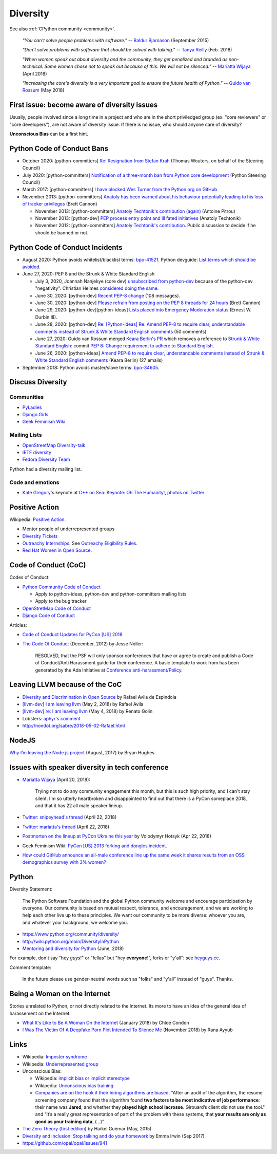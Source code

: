 .. _diversity:

+++++++++
Diversity
+++++++++

See also :ref:`CPython community <community>`.

    *"You can't solve people problems with software."*
    -- `Baldur Bjarnason
    <https://www.baldurbjarnason.com/notes/people-problems/>`_ (September 2015)

    *"Don't solve problems with software that should be solved with talking."*
    -- `Tanya Reilly <https://twitter.com/whereistanya/status/959050582479835136>`_
    (Feb. 2018)

    *"When women speak out about diversity and the community, they get
    penalized and branded as non-technical. Some women chose not to speak out
    because of this. We will not be silenced."*
    -- `Mariatta Wijaya <https://twitter.com/mariatta/status/988008670205100033>`__ (April 2018)

    *"Increasing the core's diversity is a very important goal to ensure the
    future health of Python."*
    -- `Guido van Rossum <https://mail.python.org/pipermail/python-committers/2018-May/005389.html>`__ (May 2018)

First issue: become aware of diversity issues
=============================================

Usually, people involved since a long time in a project and who are in the
short priviledged group (ex: "core reviewers" or "core developers"), are not
aware of diversity issue. If there is no issue, who should anyone care of
diversity?

**Unconscious Bias** can be a first hint.

Python Code of Conduct Bans
===========================

* October 2020: [python-committers]
  `Re: Resignation from Stefan Krah
  <https://mail.python.org/archives/list/python-committers@python.org/message/BSFWGLR45PKP6CK3LW2ZHVPYFCXWNFBI/>`_
  (Thomas Wouters, on behalf of the Steering Council)
* July 2020: [python-committers]
  `Notification of a three-month ban from Python core development
  <https://mail.python.org/archives/list/python-committers@python.org/thread/2HC5XPURMQL6VRCXPMLQUL7OXBGU6OMS/>`_
  (Python Steering Council)
* March 2017: [python-committers]
  `I have blocked Wes Turner from the Python org on GitHub
  <https://mail.python.org/archives/list/python-committers@python.org/thread/LIJITA5XTIYTESDSTAR47TJB4EHMFFBY/#EK5PNQSXC4J2RAEHDV6AAOVK4MJHRL6C>`_
* November 2013: [python-committers] `Anatoly has been warned about his
  behaviour potentially leading to his loss of tracker privileges
  <https://mail.python.org/archives/list/python-committers@python.org/thread/7CYLDZXLVDRQHYZ7K3LEKL5VINDIBC4U/#YSXYXGQX6D46R23W7IVADSU2RAJZOJ3Y>`_
  (Brett Cannon)

  * November 2013: [python-committers] `Anatoly Techtonik's contribution (again)
    <https://mail.python.org/archives/list/python-committers@python.org/message/WTO4NGNBJ6FGNLCBYQMPEEZ4XU4SBRTY/>`_
    (Antoine Pitrou)
  * November 2013: [python-dev] `PEP process entry point and ill fated initiatives
    <https://mail.python.org/archives/list/python-dev@python.org/thread/TWPDJ4GZHJTWS7SEFR7ARQUGL25SMYEW/>`_
    (Anatoly Techtonik)
  * November 2012: [python-committers] `Anatoly Techtonik's contribution
    <https://mail.python.org/archives/list/python-committers@python.org/thread/B4SNDCT3TE6RSNWMEVC45WCYBJMF3W5L/#HAV25W2NQ7T3ADHHIS7AC3WTRL3CDOCQ>`_.
    Public discussion to decide if he should be banned or not.

Python Code of Conduct Incidents
================================

* August 2020: Python avoids whitelist/blacklist terms:
  `bpo-41521 <https://bugs.python.org/issue41521>`_.
  Python devguide: `List terms which should be avoided
  <https://github.com/python/devguide/issues/605>`_.

* June 27, 2020: PEP 8 and the Strunk & White Standard English

  * July 3, 2020, Joannah Nanjekye (core dev) `unsubscribed from python-dev
    <https://twitter.com/Captain_Joannah/status/1278866402850545664>`_ because
    of the python-dev "negativity". Christian Heimes `considered doing the same
    <https://twitter.com/ChristianHeimes/status/1279039846200348672>`_.
  * June 30, 2020: [python-dev] `Recent PEP-8 change
    <https://mail.python.org/archives/list/python-dev@python.org/thread/PJPZBLXM3ERJP66O5IEZYLRSBDN66HI5/>`_
    (108 messages).
  * June 30, 2020: [python-dev]
    `Please refrain from posting on the PEP 8 threads for 24 hours
    <https://mail.python.org/archives/list/python-dev@python.org/thread/B2CFXHM2ND3KOYGLTBOYK4H2VMGRZT7J/>`_
    (Brett Cannon)
  * June 29, 2020: [python-dev][python-ideas] `Lists placed into Emergency Moderation status
    <https://mail.python.org/archives/list/python-dev@python.org/thread/M2DBECHTZCHUKYO4KHPAAZJTDARJB6T4/>`_
    (Ernest W. Durbin III).
  * June 28, 2020: [python-dev] `Re: [Python-ideas] Re: Amend PEP-8 to require
    clear, understandable comments instead of Strunk & White Standard English
    comments
    <https://mail.python.org/archives/list/python-dev@python.org/thread/66T2R6G3YMX25LYVBHVLGGCREP2AYA7R/>`_ (50 comments)
  * June 27, 2020: Guido van Rossum merged `Keara Berlin's PR
    <https://github.com/python/peps/pull/1470>`_ which removes a reference to
    `Strunk & White Standard English
    <https://en.wikipedia.org/wiki/The_Elements_of_Style>`_: commit `PEP 8:
    Change requirement to adhere to Standard English
    <https://github.com/python/peps/commit/0c6427dcec1e98ca0bd46a876a7219ee4a9347f4#diff-db417657713fab81e79cb425b07ca55ecb11fc01fc52627e2756d450e8ac6f04>`_.
  * June 26, 2020: [python-ideas] `Amend PEP-8 to require clear, understandable
    comments instead of Strunk & White Standard English comments
    <https://mail.python.org/archives/list/python-ideas@python.org/thread/AE2M7KOIQR37K3XSQW7FSV5KO4LMYHWX/#AE2M7KOIQR37K3XSQW7FSV5KO4LMYHWX>`_
    (Keara Berlin) (27 emails)

* September 2018: Python avoids master/slave terms:
  `bpo-34605 <https://bugs.python.org/issue34605>`_.


Discuss Diversity
=================

Communities
-----------

* `PyLadies <http://www.pyladies.com/>`_
* `Django Girls <https://djangogirls.org/>`_
* `Geek Feminism Wiki <http://geekfeminism.wikia.com/>`_

Mailing Lists
-------------

* `OpenStreetMap Diversity-talk
  <https://lists.openstreetmap.org/listinfo/diversity-talk>`_
* `IETF diversity <https://www.ietf.org/mailman/listinfo/diversity>`_
* `Fedora Diversity Team
  <https://lists.fedoraproject.org/admin/lists/diversity@lists.fedoraproject.org/>`_

Python had a diversity mailing list.

Code and emotions
-----------------

* `Kate Gregory <https://twitter.com/gregcons>`_'s keynote at
  `C++ on Sea <https://cpponsea.uk/>`_:
  `Keynote: Oh The Humanity!
  <https://cpponsea.uk/sessions/keynote-oh-the-humanity.html>`_,
  `photos on Twitter
  <https://twitter.com/pati_gallardo/status/1092355295622426624>`_


Positive Action
===============

Wikipedia: `Positive Action <https://en.wikipedia.org/wiki/Positive_action>`_.

* Mentor people of underrepresented groups
* `Diversity Tickets <https://diversitytickets.org/>`_
* `Outreachy Internships <https://www.outreachy.org/>`_. See `Outreachy
  Eligibility Rules <https://www.outreachy.org/apply/eligibility/>`_.
* `Red Hat Women in Open Source
  <https://www.redhat.com/fr/about/women-in-open-source>`_.

Code of Conduct (CoC)
=====================

Codes of Conduct:

* `Python Community Code of Conduct
  <https://www.python.org/psf/codeofconduct/>`_

  * Apply to python-ideas, python-dev and python-committers mailing lists
  * Apply to the bug tracker

* `OpenStretMap Code of Conduct
  <https://wiki.openstreetmap.org/wiki/Diversity/MailingList/CodeOfConduct>`_
* `Django Code of Conduct <https://www.djangoproject.com/conduct/>`_

Articles:

* `Code of Conduct Updates for PyCon [US] 2018
  <https://pycon.blogspot.fr/2018/04/code-of-conduct-updates-for-pycon-2018.html>`_
* `The Code Of Conduct
  <http://jessenoller.com/blog/2012/12/7/the-code-of-conduct>`_ (December, 2012)
  by Jesse Noller:

    RESOLVED, that the PSF will only sponsor conferences that have or agree to
    create and publish a Code of Conduct/Anti Harassment guide for their
    conference. A basic template to work from has been generated by the Ada
    Initiative at `Conference anti-harassment/Policy
    <http://geekfeminism.wikia.com/wiki/Conference_anti-harassment/Policy>`_.

Leaving LLVM because of the CoC
===============================

* `Diversity and Discrimination in Open Source
  <https://quillette.com/2018/06/26/diversity-and-discrimination-in-open-source/>`_
  by Rafael Avila de Espindola
* `[llvm-dev] I am leaving llvm
  <http://lists.llvm.org/pipermail/llvm-dev/2018-May/122922.html>`_ (May 2, 2018)
  by Rafael Avila
* `[llvm-dev] re: I am leaving llvm
  <http://lists.llvm.org/pipermail/llvm-dev/2018-May/122994.html>`_ (May 4, 2018)
  by Renato Golin
* Lobsters: `aphyr's comment
  <https://lobste.rs/s/nf3xgg/i_am_leaving_llvm#c_ubyrb0>`_
* http://nondot.org/sabre/2018-05-02-Rafael.html

NodeJS
======

`Why I’m leaving the Node.js project
<https://medium.com/@nebrius/why-im-leaving-the-node-js-project-bff946845a77>`_
(August, 2017) by Bryan Hughes.

Issues with speaker diversity in tech conference
================================================

* `Mariatta Wijaya <https://twitter.com/mariatta/status/987450414298685440>`__
  (April 20, 2018):

    Trying not to do any community engagement this month, but this is such high
    priority, and I can't stay silent. I'm so utterly heartbroken and
    disappointed to find out that there is a PyCon someplace 2018, and that it
    has 22 all male speaker lineup.

* `Twitter: snipeyhead's thread
  <https://twitter.com/snipeyhead/status/988173213602492418>`_ (April 22, 2018)
* `Twitter: mariatta's thread
  <https://twitter.com/mariatta/status/988016108262182912>`_ (April 22, 2018)
* `Postmorten on the lineup at PyCon Ukraine this year
  <https://medium.com/@hotsyk/postmorten-on-the-lineup-at-pycon-ukraine-this-year-827c3df41b27>`_
  by Volodymyr Hotsyk (Apr 22, 2018)
* Geek Feminism Wiki: `PyCon [US] 2013 forking and dongles incident
  <http://geekfeminism.wikia.com/wiki/PyCon_2013_forking_and_dongles_incident>`_.
* `How could GitHub announce an all-male conference line up the same week it
  shares results from an OSS demographics survey with 3% women?
  <https://subfictional.com/how-could-github-announce-an-all-male-conference-line-up-the-same-week-it-shares-results-from-an-oss-demographics-survey-with-3-women/>`_

Python
======

Diversity Statement:

    The Python Software Foundation and the global Python community welcome and
    encourage participation by everyone. Our community is based on mutual
    respect, tolerance, and encouragement, and we are working to help each
    other live up to these principles. We want our community to be more
    diverse: whoever you are, and whatever your background, we welcome you.

* https://www.python.org/community/diversity/
* http://wiki.python.org/moin/DiversityInPython
* `Mentoring and diversity for Python <https://lwn.net/Articles/757715/>`_
  (June, 2018)

For example, don't say "hey *guys*!" or "fellas" but "hey **everyone**!", forks
or "y'all": see `heyguys.cc <https://heyguys.cc/>`_.

Comment template:

     In the future please use gender-neutral words such as "folks" and "y'all"
     instead of "guys". Thanks.

Being a Woman on the Internet
=============================

Stories unrelated to Python, or not directly related to the Internet. Its more
to have an idea of the general idea of harassement on the Internet.

* `What It's Like to Be A Woman On the Internet
  <https://medium.com/newco/what-its-like-to-be-a-woman-on-the-internet-55f7e6d5044c>`_
  (January 2018) by Chloe Condon
* `I Was The Victim Of A Deepfake Porn Plot Intended To Silence Me
  <https://www.huffingtonpost.co.uk/entry/deepfake-porn_uk_5bf2c126e4b0f32bd58ba316>`_
  (November 2018) by Rana Ayyub

Links
=====

* Wikipedia: `Imposter syndrome
  <https://en.wikipedia.org/wiki/Impostor_syndrome>`_
* Wikipedia: `Underrepresented group
  <https://en.wikipedia.org/wiki/Underrepresented_group>`_
* Unconscious Bias:

  * Wikipedia: `implicit bias or implicit stereotype
    <https://en.wikipedia.org/wiki/Implicit_stereotype>`_
  * Wikipedia: `Unconscious bias training
    <https://en.wikipedia.org/wiki/Unconscious_bias_training>`_
  * `Companies are on the hook if their hiring algorithms are biased
    <https://qz.com/1427621/companies-are-on-the-hook-if-their-hiring-algorithms-are-biased/>`_.
    "After an audit of the algorithm, the resume screening company found that
    the algorithm found **two factors to be most indicative of job
    performance**: their name was **Jared**, and whether they **played high
    school lacrosse**.  Girouard’s client did not use the tool." and “It’s a
    really great representation of part of the problem with these systems, that
    **your results are only as good as your training data**, (...)”

* `The Zero Theory (first edition)
  <https://www.linkedin.com/pulse/zero-theory-first-edition-ha%C3%AFkel-gu%C3%A9mar/>`_
  by Haïkel Guémar (May, 2015)
* `Diversity and inclusion: Stop talking and do your homework
  <https://opensource.com/article/17/9/diversity-and-inclusion-innovation>`_
  by Emma Irwin (Sep 2017)
* https://github.com/opal/opal/issues/941
